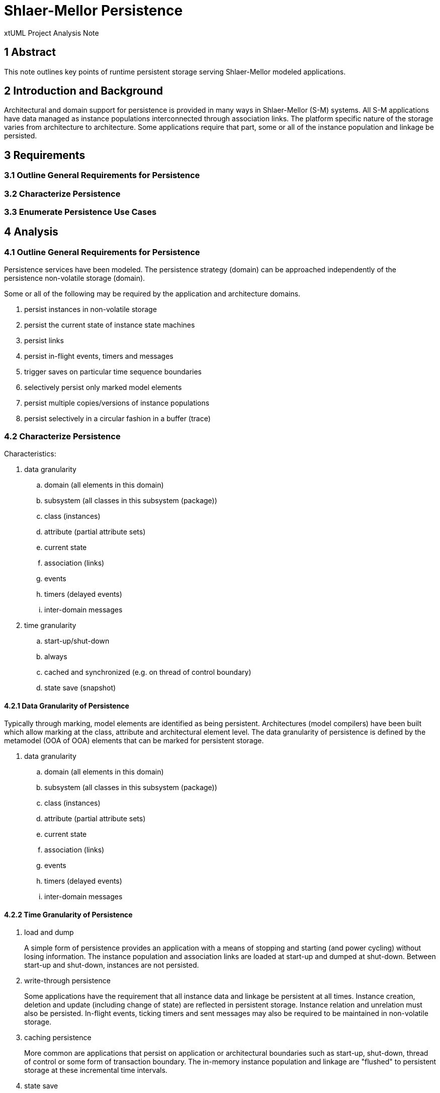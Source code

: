 = Shlaer-Mellor Persistence

xtUML Project Analysis Note

== 1 Abstract

This note outlines key points of runtime persistent storage serving
Shlaer-Mellor modeled applications.

== 2 Introduction and Background

Architectural and domain support for persistence is provided in many ways in
Shlaer-Mellor (S-M) systems.  All S-M applications have data managed as
instance populations interconnected through association links.  The platform
specific nature of the storage varies from architecture to architecture.  Some
applications require that part, some or all of the instance population and
linkage be persisted.

== 3 Requirements

=== 3.1 Outline General Requirements for Persistence
=== 3.2 Characterize Persistence
=== 3.3 Enumerate Persistence Use Cases

== 4 Analysis

=== 4.1 Outline General Requirements for Persistence

Persistence services have been modeled.  The persistence strategy (domain) can
be approached independently of the persistence non-volatile storage (domain).

Some or all of the following may be required by the application and
architecture domains.

. persist instances in non-volatile storage
. persist the current state of instance state machines
. persist links
. persist in-flight events, timers and messages
. trigger saves on particular time sequence boundaries
. selectively persist only marked model elements
. persist multiple copies/versions of instance populations
. persist selectively in a circular fashion in a buffer (trace) 

=== 4.2 Characterize Persistence

Characteristics:

. data granularity
  .. domain (all elements in this domain)
  .. subsystem (all classes in this subsystem (package))
  .. class (instances)
  .. attribute (partial attribute sets)
  .. current state
  .. association (links)
  .. events
  .. timers (delayed events)
  .. inter-domain messages
. time granularity
  .. start-up/shut-down
  .. always
  .. cached and synchronized (e.g. on thread of control boundary)
  .. state save (snapshot)

==== 4.2.1 Data Granularity of Persistence

Typically through marking, model elements are identified as being persistent.
Architectures (model compilers) have been built which allow marking at the
class, attribute and architectural element level.  The data granularity of
persistence is defined by the metamodel (OOA of OOA) elements that can be
marked for persistent storage.

. data granularity
  .. domain (all elements in this domain)
  .. subsystem (all classes in this subsystem (package))
  .. class (instances)
  .. attribute (partial attribute sets)
  .. current state
  .. association (links)
  .. events
  .. timers (delayed events)
  .. inter-domain messages

==== 4.2.2 Time Granularity of Persistence

. load and dump
+
A simple form of persistence provides an application with a means of stopping
and starting (and power cycling) without losing information.  The instance
population and association links are loaded at start-up and dumped at
shut-down.  Between start-up and shut-down, instances are not persisted.

. write-through persistence
+
Some applications have the requirement that all instance data and linkage be
persistent at all times.  Instance creation, deletion and update (including
change of state) are reflected in persistent storage.  Instance relation and
unrelation must also be persisted.  In-flight events, ticking timers and sent
messages may also be required to be maintained in non-volatile storage.

. caching persistence
+
More common are applications that persist on application or architectural
boundaries such as start-up, shut-down, thread of control or some form of
transaction boundary.  The in-memory instance population and linkage are
"flushed" to persistent storage at these incremental time intervals.

. state save
+
A state save is a minor variation that supports synchronized snapshots of the
instance population and linkage (and events and timers, etc) be saved.
Multiple state saves may be accumulated for debug or analysis.

=== 4.3 Enumerate Persistence Use Cases

==== 4.3.1 Cooper Security

Cooper Security built intrusion detection systems for home and commercial
properties.  These systems were designed to be configurable.  A central
controller can be configured with multiple motion detectors, magnetic
door/window sensors, etc. applied to a property with multiple rooms adjacent
to one another through various multiple passageways, etc.

An interesting aspect of the application is that set-up was a more complex
application than runtime intrusion detection.  The application used to
configure the rooms, windows, doors, adjacency, detectors and alarms was
equally or more complex than monitoring the state of the configured elements.
In other words, setting up the pre-existing instances of the application was
non-trivial.

Cooper Security needed a system in which the population of rooms, windows,
doors, detectors and adjacency could be configured and persisted (EEPROM).
Then, the runtime instance population of the various states of the instance
population could be ephemeral (RAM).  This implied an architecture that allowed
for the marking of certain classes and subsets of their attributes and
associations as persistent.  By default all unmarked classes were
non-persistent.

Commodity product and cost constraints meant this system was built with 8-bit
microcontrollers and minimal RAM/EEPROM but with a robust PC-based user
interface for system installation and configuration.

==== 4.3.2 MASL C++

==== 4.3.3 World View

World View builds a high altitude aircraft (converted weather balloon) which
acquires aerial photography.  The vehicle is navigable within the restrictions
of balloon aircraft and maintains low and high bandwidth communication links
with ground stations.  The missions of this vehicle can last for days, weeks
and possibly months.  Due to distance, most often only the low bandwidth
communication channel is available.  The requirement for persistence consists
of state save and trace capabilities to remotely understand the behavior of
the onboard system.

Tooling generated from the model involved the persistence as well as the
formatting of the resulting state save and trace collections.

Size and weight constraints keep the platform to light-weight, low-power,
single-board controllers.  Communication bandwidth constraints mean that state
save and trace information must be exchanged in as few bytes as feasible.

==== 4.3.4 AWS GPS (_DynamoDB_)

== 5 Document References

. [[dr-1]] https://support.onefact.net/issues/10267[10267 - persistence]
. [[dr-2]] http://roxsoftware.com/ug/index.html#Persistence-chapter[MC-3020 User Guide - Persistence Chapter]

---

This work is licensed under the Creative Commons CC0 License

---
